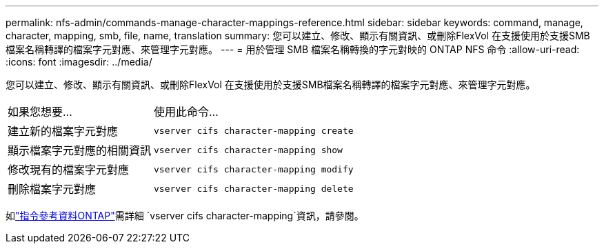---
permalink: nfs-admin/commands-manage-character-mappings-reference.html 
sidebar: sidebar 
keywords: command, manage, character, mapping, smb, file, name, translation 
summary: 您可以建立、修改、顯示有關資訊、或刪除FlexVol 在支援使用於支援SMB檔案名稱轉譯的檔案字元對應、來管理字元對應。 
---
= 用於管理 SMB 檔案名稱轉換的字元對映的 ONTAP NFS 命令
:allow-uri-read: 
:icons: font
:imagesdir: ../media/


[role="lead"]
您可以建立、修改、顯示有關資訊、或刪除FlexVol 在支援使用於支援SMB檔案名稱轉譯的檔案字元對應、來管理字元對應。

[cols="35,65"]
|===


| 如果您想要... | 使用此命令... 


 a| 
建立新的檔案字元對應
 a| 
`vserver cifs character-mapping create`



 a| 
顯示檔案字元對應的相關資訊
 a| 
`vserver cifs character-mapping show`



 a| 
修改現有的檔案字元對應
 a| 
`vserver cifs character-mapping modify`



 a| 
刪除檔案字元對應
 a| 
`vserver cifs character-mapping delete`

|===
如link:https://docs.netapp.com/us-en/ontap-cli/search.html?q=vserver+cifs+character-mapping["指令參考資料ONTAP"^]需詳細 `vserver cifs character-mapping`資訊，請參閱。
